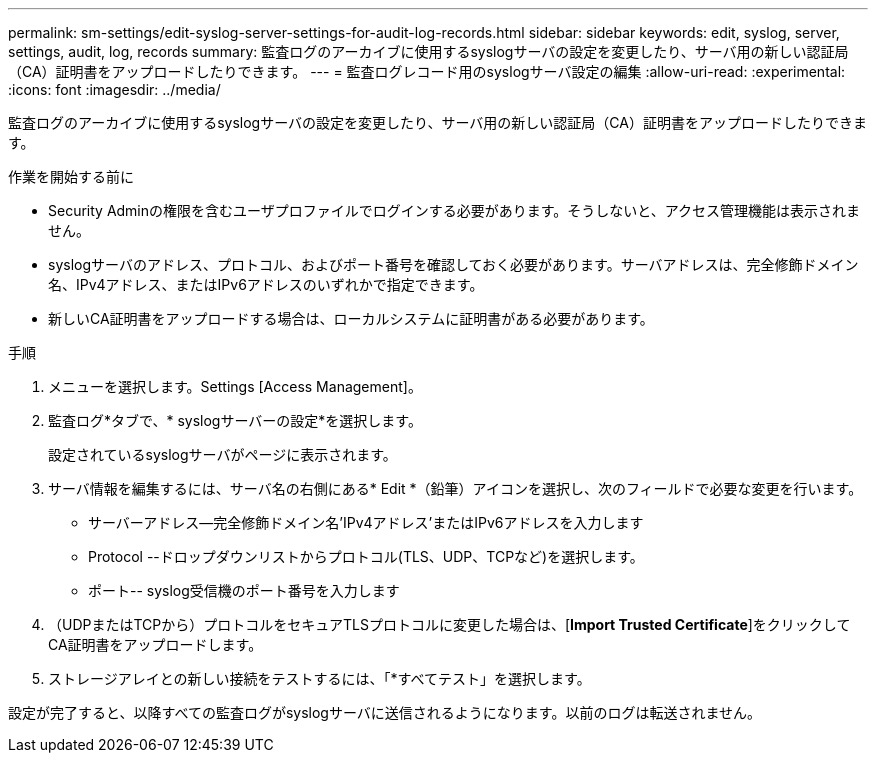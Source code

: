 ---
permalink: sm-settings/edit-syslog-server-settings-for-audit-log-records.html 
sidebar: sidebar 
keywords: edit, syslog, server, settings, audit, log, records 
summary: 監査ログのアーカイブに使用するsyslogサーバの設定を変更したり、サーバ用の新しい認証局（CA）証明書をアップロードしたりできます。 
---
= 監査ログレコード用のsyslogサーバ設定の編集
:allow-uri-read: 
:experimental: 
:icons: font
:imagesdir: ../media/


[role="lead"]
監査ログのアーカイブに使用するsyslogサーバの設定を変更したり、サーバ用の新しい認証局（CA）証明書をアップロードしたりできます。

.作業を開始する前に
* Security Adminの権限を含むユーザプロファイルでログインする必要があります。そうしないと、アクセス管理機能は表示されません。
* syslogサーバのアドレス、プロトコル、およびポート番号を確認しておく必要があります。サーバアドレスは、完全修飾ドメイン名、IPv4アドレス、またはIPv6アドレスのいずれかで指定できます。
* 新しいCA証明書をアップロードする場合は、ローカルシステムに証明書がある必要があります。


.手順
. メニューを選択します。Settings [Access Management]。
. 監査ログ*タブで、* syslogサーバーの設定*を選択します。
+
設定されているsyslogサーバがページに表示されます。

. サーバ情報を編集するには、サーバ名の右側にある* Edit *（鉛筆）アイコンを選択し、次のフィールドで必要な変更を行います。
+
** サーバーアドレス--完全修飾ドメイン名'IPv4アドレス'またはIPv6アドレスを入力します
** Protocol --ドロップダウンリストからプロトコル(TLS、UDP、TCPなど)を選択します。
** ポート-- syslog受信機のポート番号を入力します


. （UDPまたはTCPから）プロトコルをセキュアTLSプロトコルに変更した場合は、[*Import Trusted Certificate*]をクリックしてCA証明書をアップロードします。
. ストレージアレイとの新しい接続をテストするには、「*すべてテスト」を選択します。


設定が完了すると、以降すべての監査ログがsyslogサーバに送信されるようになります。以前のログは転送されません。
